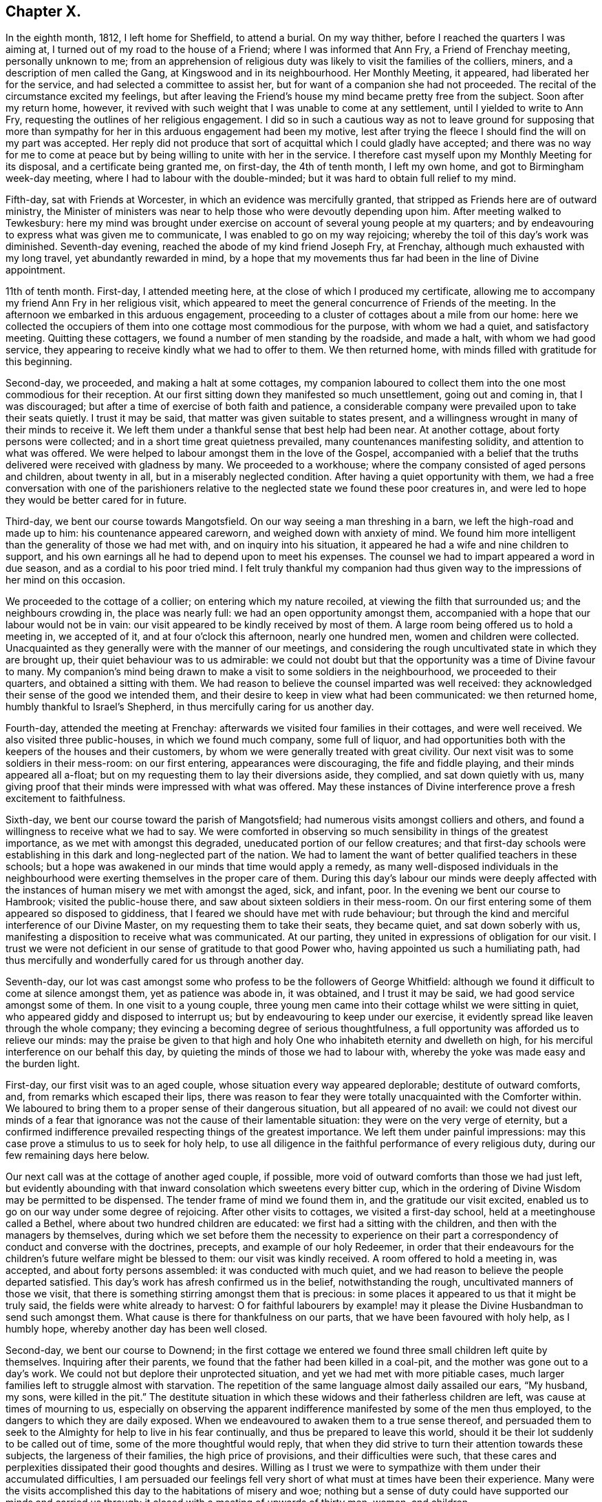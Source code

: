 == Chapter X.

In the eighth month, 1812, I left home for Sheffield, to attend a burial.
On my way thither, before I reached the quarters I was aiming at,
I turned out of my road to the house of a Friend; where I was informed that Ann Fry,
a Friend of Frenchay meeting, personally unknown to me;
from an apprehension of religious duty was likely to visit the families of the colliers,
miners, and a description of men called the Gang, at Kingswood and in its neighbourhood.
Her Monthly Meeting, it appeared, had liberated her for the service,
and had selected a committee to assist her,
but for want of a companion she had not proceeded.
The recital of the circumstance excited my feelings,
but after leaving the Friend`'s house my mind became pretty free from the subject.
Soon after my return home, however,
it revived with such weight that I was unable to come at any settlement,
until I yielded to write to Ann Fry, requesting the outlines of her religious engagement.
I did so in such a cautious way as not to leave ground for supposing that
more than sympathy for her in this arduous engagement had been my motive,
lest after trying the fleece I should find the will on my part was accepted.
Her reply did not produce that sort of acquittal which I could gladly have accepted;
and there was no way for me to come at peace but
by being willing to unite with her in the service.
I therefore cast myself upon my Monthly Meeting for its disposal,
and a certificate being granted me, on first-day, the 4th of tenth month,
I left my own home, and got to Birmingham week-day meeting,
where I had to labour with the double-minded;
but it was hard to obtain full relief to my mind.

Fifth-day, sat with Friends at Worcester, in which an evidence was mercifully granted,
that stripped as Friends here are of outward ministry,
the Minister of ministers was near to help those who were devoutly depending upon him.
After meeting walked to Tewkesbury:
here my mind was brought under exercise on account of several young people at my quarters;
and by endeavouring to express what was given me to communicate,
I was enabled to go on my way rejoicing;
whereby the toil of this day`'s work was diminished.
Seventh-day evening, reached the abode of my kind friend Joseph Fry, at Frenchay,
although much exhausted with my long travel, yet abundantly rewarded in mind,
by a hope that my movements thus far had been in the line of Divine appointment.

11th of tenth month.
First-day, I attended meeting here, at the close of which I produced my certificate,
allowing me to accompany my friend Ann Fry in her religious visit,
which appeared to meet the general concurrence of Friends of the meeting.
In the afternoon we embarked in this arduous engagement,
proceeding to a cluster of cottages about a mile from our home:
here we collected the occupiers of them into one cottage most commodious for the purpose,
with whom we had a quiet, and satisfactory meeting.
Quitting these cottagers, we found a number of men standing by the roadside,
and made a halt, with whom we had good service,
they appearing to receive kindly what we had to offer to them.
We then returned home, with minds filled with gratitude for this beginning.

Second-day, we proceeded, and making a halt at some cottages,
my companion laboured to collect them into the one most commodious for their reception.
At our first sitting down they manifested so much unsettlement, going out and coming in,
that I was discouraged; but after a time of exercise of both faith and patience,
a considerable company were prevailed upon to take their seats quietly.
I trust it may be said, that matter was given suitable to states present,
and a willingness wrought in many of their minds to receive it.
We left them under a thankful sense that best help had been near.
At another cottage, about forty persons were collected;
and in a short time great quietness prevailed, many countenances manifesting solidity,
and attention to what was offered.
We were helped to labour amongst them in the love of the Gospel,
accompanied with a belief that the truths delivered were received with gladness by many.
We proceeded to a workhouse; where the company consisted of aged persons and children,
about twenty in all, but in a miserably neglected condition.
After having a quiet opportunity with them,
we had a free conversation with one of the parishioners relative
to the neglected state we found these poor creatures in,
and were led to hope they would be better cared for in future.

Third-day, we bent our course towards Mangotsfield.
On our way seeing a man threshing in a barn, we left the high-road and made up to him:
his countenance appeared careworn, and weighed down with anxiety of mind.
We found him more intelligent than the generality of those we had met with,
and on inquiry into his situation,
it appeared he had a wife and nine children to support,
and his own earnings all he had to depend upon to meet his expenses.
The counsel we had to impart appeared a word in due season,
and as a cordial to his poor tried mind.
I felt truly thankful my companion had thus given
way to the impressions of her mind on this occasion.

We proceeded to the cottage of a collier; on entering which my nature recoiled,
at viewing the filth that surrounded us; and the neighbours crowding in,
the place was nearly full: we had an open opportunity amongst them,
accompanied with a hope that our labour would not be in vain:
our visit appeared to be kindly received by most of them.
A large room being offered us to hold a meeting in, we accepted of it,
and at four o`'clock this afternoon, nearly one hundred men,
women and children were collected.
Unacquainted as they generally were with the manner of our meetings,
and considering the rough uncultivated state in which they are brought up,
their quiet behaviour was to us admirable:
we could not doubt but that the opportunity was a time of Divine favour to many.
My companion`'s mind being drawn to make a visit to some soldiers in the neighbourhood,
we proceeded to their quarters, and obtained a sitting with them.
We had reason to believe the counsel imparted was well received:
they acknowledged their sense of the good we intended them,
and their desire to keep in view what had been communicated: we then returned home,
humbly thankful to Israel`'s Shepherd, in thus mercifully caring for us another day.

Fourth-day, attended the meeting at Frenchay:
afterwards we visited four families in their cottages, and were well received.
We also visited three public-houses, in which we found much company, some full of liquor,
and had opportunities both with the keepers of the houses and their customers,
by whom we were generally treated with great civility.
Our next visit was to some soldiers in their mess-room: on our first entering,
appearances were discouraging, the fife and fiddle playing,
and their minds appeared all a-float;
but on my requesting them to lay their diversions aside, they complied,
and sat down quietly with us,
many giving proof that their minds were impressed with what was offered.
May these instances of Divine interference prove a fresh excitement to faithfulness.

Sixth-day, we bent our course toward the parish of Mangotsfield;
had numerous visits amongst colliers and others,
and found a willingness to receive what we had to say.
We were comforted in observing so much sensibility in things of the greatest importance,
as we met with amongst this degraded, uneducated portion of our fellow creatures;
and that first-day schools were establishing in this
dark and long-neglected part of the nation.
We had to lament the want of better qualified teachers in these schools;
but a hope was awakened in our minds that time would apply a remedy,
as many well-disposed individuals in the neighbourhood
were exerting themselves in the proper care of them.
During this day`'s labour our minds were deeply affected with the
instances of human misery we met with amongst the aged,
sick, and infant, poor.
In the evening we bent our course to Hambrook; visited the public-house there,
and saw about sixteen soldiers in their mess-room.
On our first entering some of them appeared so disposed to giddiness,
that I feared we should have met with rude behaviour;
but through the kind and merciful interference of our Divine Master,
on my requesting them to take their seats, they became quiet,
and sat down soberly with us, manifesting a disposition to receive what was communicated.
At our parting, they united in expressions of obligation for our visit.
I trust we were not deficient in our sense of gratitude to that good Power who,
having appointed us such a humiliating path,
had thus mercifully and wonderfully cared for us through another day.

Seventh-day,
our lot was cast amongst some who profess to be the followers of George Whitfield:
although we found it difficult to come at silence amongst them,
yet as patience was abode in, it was obtained, and I trust it may be said,
we had good service amongst some of them.
In one visit to a young couple,
three young men came into their cottage whilst we were sitting in quiet,
who appeared giddy and disposed to interrupt us;
but by endeavouring to keep under our exercise,
it evidently spread like leaven through the whole company;
they evincing a becoming degree of serious thoughtfulness,
a full opportunity was afforded us to relieve our minds:
may the praise be given to that high and holy One
who inhabiteth eternity and dwelleth on high,
for his merciful interference on our behalf this day,
by quieting the minds of those we had to labour with,
whereby the yoke was made easy and the burden light.

First-day, our first visit was to an aged couple,
whose situation every way appeared deplorable; destitute of outward comforts, and,
from remarks which escaped their lips,
there was reason to fear they were totally unacquainted with the Comforter within.
We laboured to bring them to a proper sense of their dangerous situation,
but all appeared of no avail:
we could not divest our minds of a fear that ignorance
was not the cause of their lamentable situation:
they were on the very verge of eternity,
but a confirmed indifference prevailed respecting things of the greatest importance.
We left them under painful impressions:
may this case prove a stimulus to us to seek for holy help,
to use all diligence in the faithful performance of every religious duty,
during our few remaining days here below.

Our next call was at the cottage of another aged couple, if possible,
more void of outward comforts than those we had just left,
but evidently abounding with that inward consolation which sweetens every bitter cup,
which in the ordering of Divine Wisdom may be permitted to be dispensed.
The tender frame of mind we found them in, and the gratitude our visit excited,
enabled us to go on our way under some degree of rejoicing.
After other visits to cottages, we visited a first-day school,
held at a meetinghouse called a Bethel, where about two hundred children are educated:
we first had a sitting with the children, and then with the managers by themselves,
during which we set before them the necessity to experience on
their part a correspondency of conduct and converse with the doctrines,
precepts, and example of our holy Redeemer,
in order that their endeavours for the children`'s
future welfare might be blessed to them:
our visit was kindly received.
A room offered to hold a meeting in, was accepted, and about forty persons assembled:
it was conducted with much quiet,
and we had reason to believe the people departed satisfied.
This day`'s work has afresh confirmed us in the belief, notwithstanding the rough,
uncultivated manners of those we visit,
that there is something stirring amongst them that is precious:
in some places it appeared to us that it might be truly said,
the fields were white already to harvest:
O for faithful labourers by example! may it please
the Divine Husbandman to send such amongst them.
What cause is there for thankfulness on our parts,
that we have been favoured with holy help, as I humbly hope,
whereby another day has been well closed.

Second-day, we bent our course to Downend;
in the first cottage we entered we found three small children left quite by themselves.
Inquiring after their parents, we found that the father had been killed in a coal-pit,
and the mother was gone out to a day`'s work.
We could not but deplore their unprotected situation,
and yet we had met with more pitiable cases,
much larger families left to struggle almost with starvation.
The repetition of the same language almost daily assailed our ears, "`My husband,
my sons, were killed in the pit.`"
The destitute situation in which these widows and their fatherless children are left,
was cause at times of mourning to us,
especially on observing the apparent indifference
manifested by some of the men thus employed,
to the dangers to which they are daily exposed.
When we endeavoured to awaken them to a true sense thereof,
and persuaded them to seek to the Almighty for help to live in his fear continually,
and thus be prepared to leave this world,
should it be their lot suddenly to be called out of time,
some of the more thoughtful would reply,
that when they did strive to turn their attention towards these subjects,
the largeness of their families, the high price of provisions,
and their difficulties were such,
that these cares and perplexities dissipated their good thoughts and desires.
Willing as I trust we were to sympathize with them under their accumulated difficulties,
I am persuaded our feelings fell very short of what must at times have been their experience.
Many were the visits accomplished this day to the habitations of misery and woe;
nothing but a sense of duty could have supported our minds and carried us through:
it closed with a meeting of upwards of thirty men, women, and children.

Third-day morning, we bent our course towards Kingswood,
and met with some truly seeking minds.
We had an opportunity with a professor and his wife,
at whose house a meeting is held weekly by some of the society of Methodists.
We encouraged them to be in good earnest,
frequently to consult the Divine law within them, and to seek for holy help,
that the general tenour of their conduct and converse might correspond therewith:
we reminded them also of the conspicuous situation in which
they had placed themselves amongst their neighbours,
whose eyes would be upon them.
Although this day we were made sad by beholding the
abject situation of so many of our dear fellow creatures,
destitute, as they appeared to be, of every outward comfort;
yet our minds were also comforted under a hope,
that if the work of righteousness was suffered to go forward according
to the will of that Almighty Power who had begun this good work,
their outward condition would become so improved,
that their example would spread and prevail amongst their neighbours.
Notwithstanding the depraved countenances of some with whom we sat,
the rough and uncultivated manner in which they at first received us,
and the unwillingness they manifested to attend to our entreaties,
it rarely occurred but that at our parting some proofs were manifested of their sense
of the need there was for them to be in good earnest about their immortal souls.
This day closed with a large meeting of colliers, their wives and others,
many of whom appeared to be reached:
the time of silence being owned by the over-shadowing
of the immediate influence of the Spirit of Christ,
the way was prepared for the reception of what was communicated,
whereby many of them were humbled and contrited before the Lord.
When the meeting closed,
several of the company requested they might be remembered again in the same way:
may the praise be given to that Almighty Power, who, when he calls to the work,
fails not to give strength proportioned to the trials of each day.

Fourth-day, our first visit was to a young man, a collier, who,
from his own acknowledgment,
had been awakened in an extraordinary manner to a sense of his sinful state;
strength had been mercifully given him to break off from his wicked practices,
and to turn his back upon his evil associates.
Having run well for a time,
he became united in membership with the society of the Methodists,
but through unwatchfulness, sorrowfully lost ground again;
hereby crucifying the Son of God afresh, and putting him, as he acknowledged,
to open shame, by totally deserting every place of religious worship,
and joining himself to his former wicked companions.
His mind appeared to be awfully impressed with a sense of
the deplorable situation he had plunged himself into,
and the sad consequences that eventually must result,
without a change in his present mode of spending his time,
which change he declared he despaired of ever being favoured to witness,
giving it as his belief no door of hope would ever be opened to him.
We deeply deplored his situation, and as ability was afforded,
laboured to encourage him to seek earnestly for the return
of that help which he once had found to be all-sufficient.
He appeared to receive our visit kindly.

Our next visit was to a collier and his wife, in profession with the Wesleyan Methodists;
the man appeared fast advancing to his final close, but in such a sweet,
resigned frame of mind, that our sitting with them was as a cordial to us, labouring,
as we had been, under the painful feelings which our last visit had excited.

Fifth-day, we went to Kingswood; and made several visits.
In the afternoon we had a meeting in a room used sometimes by the Methodists,
and another in the evening in a different direction, both to good satisfaction.
At the breaking up of each the people importuned us to have another meeting with them.
Sixth-day we went to Listen parish: our first visit was to an aged couple;
the woman had been confined to her bed five years,
to whom we were enabled to impart such counsel as made our visit acceptable,
if we may judge from the affection they manifested at our leaving them.

The next two cottages we visited were occupied by widows,
whose husbands had been killed in a coal-pit: they were left in a destitute situation,
so that they were obliged to force their boys to work in the pit
almost before their strength was equal to the labour required,
to get bread for the family,
and thus they were thrown into the society of those
whose example was likely to corrupt their morals.
How should the very recital of cases like these,
produce gratitude in the minds of both parents and
children who are not placed in such trying situations.
Should it not raise the heart-felt inquiry,
What shall I render to the Lord for all his benefits?
and ought there not to be a willingness to sacrifice all he is calling for?
My companion feeling drawings in her mind to have a meeting in this neighbourhood,
it was concluded to accept of the use of one of these cottages for the purpose,
and that notice should be given for ten o`'clock on first-day morning.

Our next visit was to the poor but comfortable cottage of a blind woman,
who lived alone and was far advanced in life.
We found her busily occupied in scraping and picking potatoes,
which she performed with great dexterity.
She informed us, with expressions of gratitude,
that the parish allowed her two shillings and sixpence per week,
and this we understood was the whole she had with certainty to depend upon.
We considered her as perfect a picture of contentment as we had met with.
I could not see in her helpless condition, for want of sight,
how she could spare anything for rent, and therefore concluded the cottage was her own;
but questioning her on this subject, she replied,
her cottage belonged to her next neighbour,
and to satisfy him for the use of it she weekly washed the linen for his family,
herself finding soap and firing; this to us appeared the more extraordinary,
having no means, we found, to heat her water but in an iron pot on the range,
which she told us was carried by herself and poured into the wash-tub,
to do which appeared almost incredible; it surprised us she had escaped injury.
On inquiry, we found her statement to be correct, and that she was a clean washer:
the neatness of her cottage, the cleanliness of her apparel, though very old,
was to us striking, but above all, her state of mind,
the whole theme of her converse abounded with gratitude and praise
for the bounties heaven was daily bestowing upon her.
She was frequently the subject of our conversation and admiration during the day,
affording an instructive lesson of real contentment,
with what by many would be accounted miserable fare and very great deprivation.

We proceeded to Warmley, making calls as we passed along;
one on a young woman nine months confined to her bed from ill health;
but in addition to her bodily suffering, during our opportunity with her,
it appeared she was labouring under distress of mind,
which she said arose from her class-leader having deserted her,
she being in connection with the society of Methodists.
After sitting awhile in silence, I asked her,
if she had not reason to fear she had placed too much dependence on her class-leader,
and not enough looked to the Lord with that single
eye and simple dependence he called for;
she acknowledged she believed it had been the case.
I advised her to consider her class-leader deserting her,
as permitted in mercy to bring her to a true sense how little,
instrumental help is to be depended upon,
and to drive her home to the only sure help in herself.
I added,
that there was reason to fear in these class-meetings
not a few preciously visited of the Lord,
have been excited to a premature disclosure of his merciful dealings with them,
thereby lavishing that on others which was only designed for their own help and strength,
and thus they have had nothing left for themselves
to look to or lean upon in times of proving;
this she acknowledged she believed had been the case.

After recommending her to the best of all leaders, in herself,
we parted under a hope that her mind had received some consolation by our visit.
We then made a call at the dark, miserable abode of a collier,
who told us he had a wife and nine children;
of whom four sons had just returned from their work in the pit.
The man appeared to be seriously disposed,
and thoughtful about the best welfare of his numerous family: he,
with his wife and children, manifested satisfaction for the visit we paid them,
after which we returned home.

Seventh-day, we went to what is called the Cock-road,
about four miles from the city of Bristol, notorious for more than half a century,
as being the settlement of persons who are called the Gang.
The chief part of them, it has long been known, live by plunder, robbery, coining,
horse-stealing, and every evil practice within their reach,
and have long been a terror to Bristol and the neighbourhood;
all attempts to get rid of them having as yet proved unavailing.

First-day we went to Wormley-common,
where a meeting was appointed to be held in a cottage:
we found about fifty persons assembled.
We were much favoured during the time of silence,
by the presence of Him who was graciously pleased to promise
to be with those who are gathered in his name,
of which number we hoped some of our company were.
When the meeting closed, a man of respectable appearance came up to us, saying,
he hoped good had been done by the meeting,
and that he believed we had been rightly sent into this dark corner of the earth:
he wished we could see it our place to come more frequently,
not doubting but it would have its service.
In the afternoon we attended a meeting in another part of the common,
which was large and proved satisfactory.
After taking refreshment we proceeded to Kingswood,
to attend a meeting at six o`'clock this evening.
The weather proving wet, we expected a small attendance,
but the place was so crowded that many could not get seats; notwithstanding which,
and their being unacquainted with our manner of sitting together in silence,
the meeting was agreeably conducted, and ended satisfactorily.
Thus closed a day of exercise, to the praise of Him, be it said, who, when He puts forth,
goes before,
and prepares the way for the reception of the seed
he gives to scatter abroad amongst the people.

Second-day, we went to the Cock-road, and continued visiting from house to house,
until we felt the need of our dinner, which we generally took in our chaise.
Whilst taking our repast, we were surrounded by a number of poor children,
amongst whom was a girl apparently about sixteen years of age,
clad as miserably as can well be conceived.
On asking her why she did not go to work, she told us, work was not to be had; saying,
"`Sometimes I have victuals,
and other times I am obliged to go without:`"--she
pointed with her finger where her mother lived,
and said she was at home.
Having finished our repast, we believed it would not be best to pass her by,
and proceeded to the house the girl pointed to,
which we found to be an abode of misery in every sense of the word.
The mother, this girl, two other women, and three children were living together,
obtaining what little support they had by their evil practices.

We sat down with them,
and endeavoured faithfully to lay before them the tendency of their manner of life,
as it respected themselves, their children,
and others whom they were instrumental in drawing into their company,
and the punishment that awaited them without true repentance.
At first they appeared to soar above what we said, and resented our interference,
as they termed it; but we were mercifully carried above fear,
strength being given to plead with them,
until the Divine Witness in their minds was evidently reached;
and they were so brought down, as to evince some degree of contrition, acknowledging,
at our parting, their full belief that we wished them well,
and that they were obliged to us for the counsel we had given them.
Humiliating as the interview was,
we left them thankful that we had been strengthened to maintain our post.
In the afternoon we had a large meeting with some of those called the Gang;
which was quiet, and openness was manifested to receive that which was communicated.
The days becoming very short,
and the roads being in such a state as not to admit of our going quickly over the ground,
together with our distance from Frenchay,
appearing likely to prevent our keeping at our work
as late at night as we conceived was necessary,
lodging was provided for us in the Cock-road.

Fourth-day, we attended meeting at Frenchay,
which I trust was a time of favour to the visited youth;
after which we went again to Cock-road.
The first visit we made was to a woman who, we were informed,
kept as disorderly a house as any in the neighbourhood,
and was a very immoral character herself.
On our laying before her the guilt in which she was implicated,
by harbouring the company she did in her house,
she at first treated our remarks with contempt, saying,
she knew she must answer for her conduct herself:
but by degrees she evinced a willingness to receive what we had to say to her,
assuring us of the desire which she felt to conduct
herself more orderly than she had done,
and not to suffer young persons to resort improperly to her house as heretofore.
She acknowledged, at our parting,
she believed we wished her better than she had done herself.

Fifth-day, we went to Cock-road and made many visits;
much openness to receive us and our testimony was manifested.
In the afternoon we proceeded to Hill-mount,
where a meeting was appointed to be held at four o`'clock,
but from some cause unknown to us,
the people did not generally assemble until six o`'clock; notwithstanding this,
although it proved a close exercise both of faith and patience,
yet when the meeting closed, a hope accompanied our minds,
that we had been in the way of our duty,
and that the labour of this day would not prove in vain.
At the close of the meeting, we took up our first night`'s abode in the Cock-road.

Sixth-day, proceeded to the parish of Briton.
Our first call was at the miserable abode of five single sisters; they existed together,
for it could hardly be called living.
One of them appeared far gone in a decline, possibly for want of necessaries;
another was afflicted with fits; a third looked starving from hunger and cold,
exhibiting a ghastly countenance.

On our approach, one of them made her escape, with scarcely clothes to cover her.
The habitation, within and without, as well as its inmates,
exhibited the most striking picture of human misery
an artist could be supposed to portray--neither bedsteads,
bed, blankets, sheets, pillow, bolster, table, chair, or household stuff of any kind,
except two stools, and some broken earthenware.
On inquiry how they passed these cold winter nights,
we were informed they laid down on the floor, which was paved with large stones,
before the best fire they were able to make up, the warmth from which,
with the few rags their cottage furnished, supplied the want of bed-covering.
They informed us their employ had been heading pins, but their employer had failed.
Two of them had one shilling each from the parish,
in addition to one shilling more which they earned,
which was the whole they had to subsist on.
We could not but commiserate their trying allotment in this world, and we endeavoured,
as ability was afforded,
to turn their attention to the alone sure way of securing that inward help and support,
which would not fail them, but would conduct them safely through all the trials of time,
producing the joyous fruits of righteousness,
and ultimately land them safe where no more sorrow will be known.
My companion stated their case to a Friend of Bristol,
and bedding and other articles were furnished them.

We proceeded to finish this part of Cockroad, and made many visits,
some of which were relieving to our minds.
We halted at a public-house, where we met a considerable company of men,
who appeared to live in idleness and fulness of bread, producing wantonness;
and we had no doubt, from circumstances, that they were a party of those called the Gang;
with whom, I believe we may say,
we endeavoured to deal plainly--the fear of man being mercifully taken away.
They behaved towards us with much civility,
and appeared to receive kindly what we had to declare.

We had a large meeting this evening at Hill-mount, which was conducted in a quiet,
orderly manner.
The meeting holding late, the night very dark, and by-roads to travel,
roads as bad as can well be conceived, our journey appeared perilous;
but we were favoured to reach our lodging safely, for which we felt thankful.
We did not apprehend danger from the Gang, amongst whom we were travelling,
not merely from the information we received, that we need not fear them day or night,
for no one should insult us,
but from being favoured with full confidence in the superintending care of Divine Providence;
short of which,
what could have supported us in travelling generally late in the evening in such a neighbourhood,
where others are afraid to travel alone in the day time.

Seventh-day, we made a few calls, and arranged for meetings.
First-day morning, a meeting in a cottage near our lodging, was thinly attended,
but quiet, and to us comfortable.
At the close, observing a man turn into the adjoining cottage, we followed him,
taking our seats: from his own confession, during what we had to communicate,
he proved to be one of the Gang:
we remonstrated with him on the danger to which he
exposed himself by violating the laws of his country,
and set forth the peace of mind that would result
from getting his livelihood in an honest way;
he acknowledged he was fully aware of these things, and that he was far from a happy man.
On my telling him he passed his time amidst hope and fear,
hoping at times he should escape being detected in his evil practices,
but fear at other times so tormenting him as almost to overcome hope;
he said it was truly descriptive of his situation; adding,
the way he was getting his livelihood was the way his father had brought him up,
and he could not live as he did by hard labour, not having been brought up to it,
and pay five shillings a week to the parish for three children;
but he must continue his course of life, viz: to plunder, trick,
and cheat every way he could.
On endeavouring to turn his attention seriously to
consider the awful situation into which,
if he continued this same course of life, he would plunge himself eternally,
he replied with apparent feelings of horror, he must leave all future consequences.
He manifested great frankness; no disposition to put by what he knew belonged to him;
but expressed, as if he really felt what he said,
that he believed we desired better things for him than he was able to do for himself.
He appeared about twenty-six years of age, of a fine, strong, healthy constitution,
was unable to read, and had never, but twice, he told us,
entered a place of religious worship.
We parted from him, sorrowing on his account, committing him to that Divine Power,
who yet remains all-sufficient to work wonders for the children of men,
even for the most rebellious.

We proceeded to Cock-road-house,
where a meeting was appointed at two o`'clock this afternoon, which was largely attended,
the people conducting themselves in a solid manner.
We then went to Hill-mount, where a meeting was to be held at five o`'clock this evening;
the house was crowded, and the quiet preserved was remarkable, considering the rough,
uncultivated company we were amongst.
The people appeared to sit quietly,
and to be attentive to the truths of the Gospel given us for communication;
and we were encouraged to hope this would prove a season of profit to many.
That the praise might be given to whom it belongs,
both by the hearers and those who were counted worthy to
proclaim the truths of the Gospel of life and salvation,
was the desire of my heart at the close of another day: to Him are we accountable,
who sees and knows the heart, and all our motives of action,
and who will reward us accordingly. Romans 2:7.

Second-day, 2nd of eleventh month, we attended the Monthly Meeting at Frenchay,
at which we gave in a report of our proceedings thus far,
with which the meeting`'s satisfaction was expressed,
accompanied with acknowledgments of an evidence that
the Good Shepherd had in mercy been mindful of us.
Third-day, we went to Hill-mount: from the badness of the road our carriage broke down:
we were obliged to return to Frenchay.

Fourth-day, we went to Cabra-heath: our first visit was to the cottage of a collier,
where a considerable number of his neighbours, in addition to his own family,
soon collected.
A young woman who came in manifested much disposition to levity,
but that which was delivered reaching her condition, she became serious,
and parted from us,
giving evident proof that a degree of religious thoughtfulness was awakened in her mind.
Our next visit was to a collier and his wife,
who were at the meeting on first-day evening, and now welcomed us to their cottage:
the man dispatched messengers to invite his neighbours, and we had a numerous assembly.
Utterance was largely given, and great openness evinced to receive the word preached;
and we parted under a humbling sense of our heavenly Father`'s love:
fresh cause for the acknowledgment, that all is of mercy, unmerited mercy,
and to set up the Ebenezer, and say, our help has come from the Lord.

After making a few more calls, we returned to our lodgings.
Some of our company this day, in a feeling manner, expressed their belief,
that our feet having been turned amongst the poor inhabitants here,
was designed by the Almighty in mercy to be a fresh call to them.
One poor collier, at the close of an opportunity, expressed himself nearly as follows:
"`If we miss so great salvation thus frequently offered to us,
and again renewed and brought home to our very houses,
surely it will be more tolerable for other wicked
nations in the great day than for us.`"

Fifth-day, proceeded to Cabra-heath.
Our first call was at the cottage of a young man,
whom we found lounging at his fireside,
appearing as if he had been out on a night`'s ramble;
and his house abounded with good things.
It seemed that we were not welcome guests, for he treated our observations with contempt:
notwithstanding which, we continued, as matter arose in the line of apprehended duty,
to communicate it to him; and after awhile he appeared rather softened down,
and evinced more willingness to receive our counsel:
he parted from us in a friendly manner,
and did not attempt to clear himself from the bad
practices that were brought before his view.

We made several visits on our way to Cabra-common.
As we were passing along, two men caught our eye, employing themselves in catching birds;
a way in which some of the Gang spend a part of their time,
as a cloak for their nightly depredations.
We attracted their notice,
and our proceeding being by this time noised abroad amongst them,
they manifested a determination to avoid us, and separated to the right and left,
whereby I expected we should lose them.
But one being an old man, and having a high gate to get over to make his escape,
I was upon him before he was aware.
On my requesting him to give us his company in a cottage hard by, he consented.
My companion saw the other man cross the road not far from us and go into a cottage,
to which I prevailed on the elderly man to accompany us.
On our reaching the cottage, the man my companion saw go into it was not to be seen;
and on inquiring for him, the woman of the house replied, he had gone out again.
My companion cautioned her against persisting in an untruth, saying,
she saw him come into the house,
and there was no back way for him to make his escape again;
on which the woman called out, "`Richard, come downstairs,`" but no Richard replied:
she repeated it, but in vain.
Fully believing, if we preserved peace of mind, we must not miss seeing him,
I went to the stairfoot, calling out, "`Richard, come downstairs,
or I must come up and fetch thee down:`" no reply being made,
strength was given me to go up into his chamber,
where I found him crouched down behind the head of the bed.
I should have been as nothing in his hands, a large-boned, hale young man,
had he resisted me.
I told him we wanted to have his company, took him by the collar from behind the bed,
and sent him downstairs before me,
on which he quietly took his seat in the chimney corner: after a pause,
my companion began to address him in such a manner
that his wife`'s countenance manifested astonishment,
directing her eyes towards him, as if she wished him to receive it.
He sat very quietly the whole time,
and although at first he appeared disposed to stout it out, yet, after much labour,
and endeavouring to lay before him the sad consequences that he must expect would
eventually follow his continuing to pursue his present mode of getting a livelihood,
he became more tender.
I felt it laid upon me before we parted to remind him,
that if he continued to follow his wicked practices,
his father having brought him up therein would avail
him nothing in the great day of account,
not being aware that the old man was his father.
From the kind manner they all took leave of us,
we were disposed to hope the labour bestowed would not all be in vain;
and truly thankful we were that we did not easily give up to discouragement.

Sixth-day, we again proceeded to Cabra-heath and Wollard`'s-common:
for the present we have left the Gang, and are now amongst hatters,
many of whom appear under a religious concern for their soul`'s welfare;
yet from the anxiety they are under to provide for their numerous offspring,
it is feared their good desires are too frequently overpowered.
From the high price of bread they had been compelled
to begin upon their potatoes before the usual time,
which, it seemed probable, would not carry them through the winter.
These scenes of misery and woe, in addition to our inward exercises,
at times plunged us into suffering.
This day closed with a visit to a public-house in the Cock-road,
which afforded us satisfaction.

Seventh-day, we went to Wollard`'s-common.
Amongst those we visited this day was a poor collier:
he informed us that a few years ago his mind was awakened to a sense of his sinful state;
and he manifested a truly religious concern on his
own account and on account of his family.
From his numerous offspring and the high price of provisions,
he appeared struggling with great poverty;
but this he assured us was not his greatest trouble;
his wife refusing to unite with him in going to his place of worship,
and in properly caring for the welfare of their children, he said,
was his greatest trouble.
His wife sitting by, confessed she could not plead want of time:
but a want of inclination in herself to go to a place of worship, seemed the real cause;
she acknowledged she saw the benefit her husband`'s becoming religious had been to him;
saying, before this change took place he was a wicked man,
and would curse her for hours at a time.
Nothing we had to say seemed to make any impression on her mind;
though she parted from us kindly.
After this opportunity we collected the hatters generally in this district,
with whom we had a religious meeting, and one afterwards with a young couple,
which we had cause to believe was to mutual satisfaction.

First-day, we attended a meeting appointed at our request in the Baptist meetinghouse,
at Hannam, which was large,
and we were encouraged to hope was a season of profit to many.
On our way home we called at a house, said to be a haunt for disorderly persons,
particularly on a first-day.
We found many young men standing outside, whom we invited in, with which they complied,
and took their seats with those who were already there.
We had an opportunity with the woman of the house first,
but in the presence of her customers;
we laid before her the wickedness of her harbouring the company she did,
and allowing such evil practices to be going forward: we then addressed the young men,
relative to their spending their time in that unjustifiable manner.
Some appeared to receive our advice kindly,
and others manifested more of a hardened disposition.
Having endeavoured to acquit ourselves faithfully,
we returned home with hearts abounding with gratitude to Him,
who was our Alpha and continued to be our Omega.
This day we had a sitting in the family with whom we quartered,
which closed a trying day`'s work.

Second-day, we went to Cabra-heath: in the first visit we made,
on taking our seats in the family, so much levity was manifested that we were much tried,
but by endeavouring after ability to endure all with Christian patience,
seriousness gradually spread over the minds of our company,
and we had a favoured opportunity together,
and at our parting were solicited by the family to repeat our visit.
How can we any longer doubt the sufficiency of Divine goodness to make way for us,
where the eye of human reason, looking on the discouraging side of our situation,
can see no way for us to proceed.
May these instances of Divine interference prove like a nail fastened in a sure place,
is the prayer of my soul.
After a similar visit we went to the smelting works, and from thence to the poor,
but peaceful, cottage of a collier, with whom and his family we had a precious meeting.

Fourth-day, we went to Cabra-heath: on our way a man on horseback made towards us,
and my companion believed he was one of the Gang,
as we began by this time to have a pretty correct idea of them from their dress, manners, etc.
Being desirous we might have his company, I stepped out of the chaise near a cottage,
requesting him to go in with us, which he complied with.
After some time spent in silence, we opened to him such matter as came before us,
respecting his manner of life, to which he did not demur,
but confessed he felt at times the great need there was to amend his ways;
he appeared quite willing to receive what we had to say,
expressing the obligation he felt himself under for it,
and requesting we would visit him at his own home,
giving us his address for that purpose.
We made many visits this day to colliers and hatters,
some of whom we could not doubt were thirsting after the sincere milk of the word,
that they might grow thereby; to whom our spirits were nearly united.

Fifth-day, our first call this morning was at the miserable abode of a man,
who informed us he was seventy-five years of age.
By a hurt in the coal-pit, thirty years ago, he lost one of his legs;
about the same time his wife and ten children were taken with a fever;
shortly after their recovery his children all had the small-pox;
two years ago his wife became deranged, set fire to her clothes, and was burnt to death;
since which, in his absence, his house was broken into,
and part of his bedding and wearing apparel taken away:
all which he related with the utmost composure, and such sweetness of countenance,
as indicated the truth of what he added;
that he hoped through all he had been preserved from murmuring.
A more perfect example of contentment and Christian
patience I thought I never before beheld.
His recital of the precious effects which his various trials had produced on his mind,
was to me a very instructive lesson,
nothing that escaped his lips in the least degree
manifesting a desire to receive pecuniary aid.
At six o`'clock we attended a meeting held in a house
belonging to the followers of George Whitfield.
The evening being wet, and roads across the common deep in mire,
we expected a small meeting, in which we were agreeably disappointed: it gathered early;
the attendance was large, and we had a comfortable time together.

Sixth-day,
our visit to Wollard`'s-common this afternoon was attended with a comfortable hope,
that there are many here under a precious visitation:
that nothing may be suffered to retard the work of salvation,
has been the prayer of my soul.
At six o`'clock this evening we attended a meeting at the smelting works,
where we had reason to believe many received the word preached, with gladness.

Seventh-day, we bent our course to the upper road from Bath to Bristol,
and accomplished many visits, in most of which my companion had good service,
but my lips were sealed in awful silence through the whole of the day.
First-day, we visited a school in a dissenting meetinghouse on Wollard`'s-common:
the labour we were enabled to bestow on the children
and their teachers appeared to be well received.
During our visit in this neighbourhood we met with several
young men whose education had been wholly neglected,
who could not be prevailed upon to attend the first-day schools.
I felt drawings in my mind to visit the cottage of a newly married couple,
the husband being of this description;
after much entreaty he was prevailed upon to accompany us to the school,
and have his name entered as a scholar,
which afforded us some hope others would be encouraged to follow his example.
We then proceeded to the first-day school at Cock-hill,
where we met with a considerable number of children under the care of teachers.
Little seemed to be required of us towards the children,
but our minds were brought under exercise on behalf of the teachers,
and we set before them the necessity of endeavouring to know their whole conduct
and converse to be in unison with the doctrines and precepts of Christ,
whereby their endeavours in this good work,
will be blessed to the children under their care.

An aged couple, living in the school-house, attracted my attention;
and seeking for Divine help,
I was strengthened to be faithful in ministering what appeared to be the counsel
of my Divine Master for them tears rolled down the cheeks of the woman,
but the man`'s mind did not appear capable of receiving what was, offered.
In the afternoon we attended the school in the Upper-road:
here little more occurred than our making a few observations.
We took tea at the house of our kind friend Stevens,
who had taken an active part in the establishment of these schools.
In the course of conversation respecting our visit to Cock-road,
amongst those denominated the Gang,
and the willingness they generally manifested to
receive us and attend our appointed meetings,
he informed us that the members of their society
had taken much pains to have meetings with them,
changing the times and places for holding them in their neighbourhood,
in hopes of accommodating them, but these attempts had proved fruitless.
We had the company of a preacher of the Wesleyan persuasion,
who made us the offer of their chapel for a meeting, assuring us of a large congregation;
but not feeling that which warranted our holding a meeting here,
we declined accepting this kind offer,
although we were given to understand the people would be disappointed,
if we left the neighbourhood without having a meeting with them.

Third-day, we proceeded to the great school near Cock-road;
and in most of our visits this day my companion had good service.
Here this arduous engagement,
which we have believed ourselves called upon to pursue from day to day,
was brought to a peaceful close, accompanied with the language of.
Return to thy rest, O my soul,
for the Lord hath been bountiful in administering his help in the time of need.
Fourth-day, attended meeting at Frenchay,
at the close of which we made a further report of
our proceedings to the satisfaction of our friends.
Fifth-day, I took leave of my kind companion and her family, proceeded to Bristol,
and attended meeting there.

Seventh-day, left Bristol for my own home,
which I was favoured to reach and found my dear wife well.
Those called the Gang, and the colliers generally, had large families of children;
but to us it was lamentable to understand,
but very few of them who were living together as husband and wife, were married.
As some of the colliers had joined in membership with the Methodists,
having prayer-meetings at their houses,
I found it required of me to lay before the leading members of this society,
the care that was necessary, not to admit into membership with them any,
until they were married in a way which the laws of
the land demand to make it a lawful marriage;
otherwise they would be countenancing such an iniquitous practice.
The following extracts from the printed circular of the
Kingswood Association for the suppression of these depredators,
may furnish some idea of the state of desperate wickedness,
many of those we have been visiting must be sunk into;
and yet their conduct towards us was unimpeachable.

[.embedded-content-document.paper]
--

Whereas,
the alarming depredations continually committed by a very
daring and daily increasing combination of thieves,
extending their ravages for many miles round the country,
and well known to reside chiefly in this neighbourhood, have induced a few persons,
desirous of promoting the welfare of the community,
to unite their efforts in attempting to form a society
for the suppression of such enormous evils;
in order to adopt, with unwearied diligence,
such measures as may tend to produce the desired effect,
by striking at the root of such a system of iniquitous practice, as, it is supposed,
never was equalled in any other part of the kingdom.

The committee, in pursuance of their appointment, have met at Kingswood-hill,
and resolved (in an entirely gratuitous manner,
and with unremitted attention,) to use every exertion in
their power to promote the designs of this institution;
and having acquired a comprehensive view of this singular system,
as to the different modes in which their diabolical purposes are accomplished,
conceive it not irrelevant to detail a few particulars.

This scheme of unparalleled enormity demanding such earnest attention,
has been progressively and uninterruptedly maturing for a long series of years;
and such is the nature of their establishment,
that whole families are dependent on this combination for maintenance;
many hundreds of the younger branches are well known
to be now in actual training for the like purpose.
It is also ascertained,
that they are in the habit of decoying labourers from their accustomed employment,
and formally admitting them into their society.

Great numbers of hucksters, in this and the surrounding neighbourhood,
are in alliance with them;
the venders of the goods are seen passing with cart-loads
to and from different places by night,
none presuming to interrupt them;
and although it seldom occurs that any of these plunderers
succeed in securing their booty,
without being recognized by colliers passing to and from the mines,
before they arrive at their several places of residence,
yet they consider themselves as inviolably secure;
for any one daring to impeach them would endanger both property and life;
consequently ordinary means adopted by societies in general in offering rewards,
would be altogether abortive.

Should the statement of these circumstances create surprise,
or be deemed an exaggeration, suffice it to observe, that the committee,
several of whom have been long resident in Kingswood,
close observers of the transactions alluded to,
and for those peculiar reasons selected as most suitably
qualified to meet the exigencies of the society,
stand pledged to give the most positive proof of their existence,
which is sufficiently notorious to the majority of the inhabitants of these parts.

The great number of persons resident in the neighbourhood of Kingswood
might reasonably have encouraged us to expect extensive assistance:
such, however, is the astonishing terror prevalent in the minds of very many,
arising from an apprehension that the incensed miscreants would
reward their interference with still greater destruction;
and so many are prevented from aiding this association
on account of relationship to them,
that when it is considered, in addition hereto,
that thousands are connected by receiving and vending the goods,
it will not appear surprising that very few, comparatively,
remain sufficiently virtuous or courageous to unite with us;
and it must be needless to hint at the unparalleled enormities we have to expect,
unless such prompt and energetic measures be adopted as the nature of the case requires.
Under the impression, therefore, of their very urgent necessity,
the committee have determined on such cautious and vigorous
steps as are very likely to accomplish their designs;
and hope, through the united exertions of many of the respectable inhabitants of Bristol,
Bath, Kingswood, and their vicinity,
to be soon enabled to proceed to successful operation.

--
